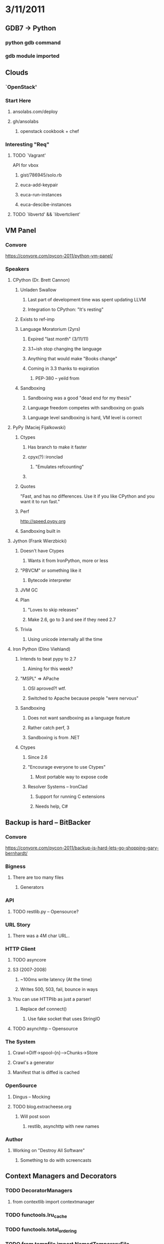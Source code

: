 * 3/11/2011
** GDB7 -> Python
*** python gdb command
*** gdb module imported

** Clouds
*** `OpenStack'
*** Start Here
**** ansolabs.com/deploy
**** gh/ansolabs
***** openstack cookbook + chef
*** Interesting "Req"
**** TODO `Vagrant'
     API for vbox
***** gist/786945/solo.rb
***** euca-add-keypair
***** euca-run-instances
***** euca-descibe-instances
**** TODO `libvertd' && `libvertclient'

** VM Panel
*** Convore
    https://convore.com/pycon-2011/python-vm-panel/
*** Speakers
**** CPython (Dr. Brett Cannon)
***** Unladen Swallow
****** Last part of development time was spent updating LLVM
****** Integration to CPython: "It's resting"
***** Exists to ref-imp
***** Language Moratorium (2yrs)
****** Expired "last month" (3/11/11)
****** 3.1~ish stop changing the language
****** Anything that would make "Books change"
****** Coming in 3.3 thanks to expiration
******* PEP-380 -- yeild from
***** Sandboxing
****** Sandboxing was a good "dead end for my thesis"
****** Language freedom competes with sandboxing on goals
****** Language level sandboxing is hard, VM level is correct
**** PyPy (Maciej Fijalkowski)
***** Ctypes
****** Has branch to make it faster
****** cpyx(?)::ironclad
******* "Emulates refcounting"
****** 
***** Quotes
      "Fast, and has no differences. Use it if you like CPython and you want it to run fast."
***** Perf
      http://speed.pypy.org
***** Sandboxing built in
**** Jython (Frank Wierzbicki)
***** Doesn't have Ctypes
****** Wants it from IronPython, more or less
***** "PBVCM" or something like it
****** Bytecode interpreter
***** JVM GC
***** Plan
****** "Loves to skip releases"
****** Make 2.6, go to 3 and see if they need 2.7
***** Trivia
****** Using unicode internally all the time
**** Iron Python (Dino Viehland)
***** Intends to beat pypy to 2.7
****** Aiming for this week?
***** "MSPL" => APache
****** OSI aproved?! wtf.
****** Switched to Apache because people "were nervous"
***** Sandboxing
****** Does not want sandboxing as a language feature
****** Rather catch perf, 3
****** Sandboxing is from .NET
***** Ctypes
****** Since 2.6
****** "Encourage everyone to use Ctypes"
******* Most portable way to expose code
****** Resolver Systems -- IronClad
******* Support for running C extensions
******* Needs help, C#

** Backup is hard -- BitBacker
*** Convore
    [[https://convore.com/pycon-2011/backup-is-hard-lets-go-shopping-gary-bernhardt/]]
*** Bigness
**** There are too many files
***** Generators
*** API
**** TODO restlib.py -- Opensource?
*** URL Story
**** There was a 4M char URL..
*** HTTP Client
**** TODO asyncore
**** S3 (2007-2008)
***** ~100ms write latency (At the time)
***** Writes 500, 503, fail, bounce in ways
**** You can use HTTPlib as just a parser!
***** Replace def connect()
****** Use fake socket that uses StringIO
**** TODO asynchttp -- Opensource
*** The System
**** Crawl->Diff->spool--{n}-->Chunks->Store
**** Crawl's a generator
**** Manifest that is diffed is cached
*** OpenSource
**** Dingus -- Mocking
**** TODO blog.extracheese.org
***** Will post soon
****** restlib, asynchttp with new names
*** Author
**** Working on "Destroy All Software"
***** Something to do with screencasts
** Context Managers and Decorators
*** TODO DecoratorManagers
**** from contextlib import contextmanager
*** TODO functools.lru_cache
*** TODO functools.total_ordering
*** TODO from tempfile import NamedTemporaryFile
**** with NamedTemporaryFile('w+') as tmp: #etc

** Ian Bicking's brain -- PIP/Virtualenv
*** site-packages
**** On boot "site.py" is loaded to find site-packages
***** site.py is in the stdlib
***** sys.prefix and sys.exec_prefix
*** --I MISSED THINGS-- :(
***** Explanation of hand-rolling venv
***** Fails (But works in that regard) because of missing site-pacages
*** virtualenv
**** Code can detect presense of venv
***** Check for sys.real_prefix
**** Bootstrap (site.py) requires stdlib
***** os, etc
***** Linked to bootstrap
**** venv forks site.py
**** Alts
***** --missed one--
***** rvirtualenv
***** PYTHONHOME
***** pythonv
****** "Might be like virtualenv in python itself"
*** PIP
**** "Ugliest. Hack. Ever. (Sorry, Ian)"
**** Does: import, pick setup file, execfile
***** :(
***** But hey, it works.
**** Always uses setuptools
**** TODO --record
***** Record everything that's getting installed.
**** Using PIP as an API
***** RequirementSet object
***** InstallRequirement object
***** reqset.add_requirement(IR)
***** finder = PackageFinder(...)
***** reqset.
****** pepare_files
****** install
****** cleanup_SOMETHNIG
** Extreme Network Programming
*** TODO sigslot
**** observer
*** multicast on if with no route to sender drops packet
*** Multicast reliablity
**** RFC
***** 5740 -- NORM
***** 5053
*** SOL_PACKET not defined in python sockets module
*** tuntap
**** tun -> IP only
**** top -> has ethernet
*** TODO dpkt
**** str(pkt) -> packet buffer
**** Fragmented packets are decoded wrong
*** Bridging
**** Problems
***** ETH_P_ALL will see it's own packets
***** loops
**** Solution
***** packet type of sockaddr_ll
*** Fault/Distrupt tolerant
**** Open Source Impl
     [[dtn.sf.net]]
**** RFC 4838
**** Can networks work with uptime < 5% (e.g. space)
***** Would web services work between earth and saturn with 100% uptime?
****** No.
******* Interactive, syn/ack fail
****** LS limit
**** TODO Bundle Protocol
**** Store-and-forward
**** Endpoints are URIs
***** No IP
***** No DNS
***** dtn://mode.hierarchy.dtn/path/to/service
**** Peronal note
***** This smells a little bit like 0mq's ideas of abstractions for sockets
** Rev. Healy
*** Awesome.
* 3/12/2011
** Python high performance computing
*** Portabilty important
**** Hardware changes fast, frequently
*** Languages used
**** C/C++, Fortran, Python
**** Sometimes, someone tries to run lisp
*** Quote
    "People are doing high performance computing with Python... how do we stop them?" -Senior Perfromance Engineer

*** Easy to Optimize
**** Easy to embed critical sections
**** Only spend time on speed if really needed
*** 2 BlueGene /P Systems
**** Surveyor
***** 1024 nodes
***** 4096 cores
**** Intrepid
***** 40960 nodes
***** 163840 cores
**** Justification
***** Common computers will fail at a rate of something like 1/45seconds
**** Arch
***** Chip
****** PPC, like the wii but with more FPU
******* Node card
******** 32 chips, 4x4x2
******** Rack
********* 32 node cards
*** Viz systems
**** OS: SLES 10 SP 2
**** 80TB -> Disk
***** In Minutes.
**** 7PB filled in a few days
*** Parallelism
**** GPU
***** PyOpenCL
****** Slower than CUDA, more abstraction
***** PyCUDA
**** MPI
***** Preferred at LCF
***** MPI standardized for years.
***** TODO mpi4py
****** Instead of passing around C datatypes pass around python objects
****** Uses pickling, overhead
****** Continous C buffers go at wire speed
*** Gpaw (Project)
**** DFT (Would take three weeks to explain what the hell that is)
**** Nature, Chemistry, etc
     Real, published science is being done.

*** Downsides
**** Difficult on weird OSes
**** Polling
**** Thread management
**** Dynamic loading
***** Not pleasant at scale
**** Paralellel filesystems
***** don't like metadata traffic
***** don't like small files
**** 1h 45m boot for hello world on large cluster.
**** Python hacked to read files at one place, and MPI broadcasts them to the cluster
*** Live demo of pi computation on Intrepid
**** 40960 cores in use + MPI
**** [[http://status.alcf.anl.gov]]
** Writing Great Documentation
*** Documentation Culture
*** Concepts apply wider than OSS
*** Why people read docs?
    Everyone
**** New users need docs
**** Education
***** New and existing users need to learn
**** Support
***** Experienced users
****** e.g.
       Leave a note for things you may need to lookup, even yourself
**** Troubleshooting
***** Annoyed users
**** Internals
***** Fellow developers
****** Contribution guides!
       How do I contribute to a project?
******* "How do I contribute to company X?"
        Good for internal, private codes, too.
**** Refference
***** "Does anyone here know strf formatting?"
**** Documentation is communication
***** Silent users
****** No IRC, No lists, no Reddit
****** They will only read your docs
****** Have same things in the docs that you would tell peole on IRC
**** Great documentation has to serve multiple conflicting masters
***** "Pitch your communication to the people talking to you"
***** "You have to document things multiple times"
*** Who should write docs?
    Developers
**** Great documentation is written by great developers
***** Channel excitement into prose
**** Anyone.
***** But...
****** "A great way for new contributors to get started with our project is to contribute documentation"
******* New users don't know how your code works yet!
****** 1) Wiki -> 2) ? -> 3) GREAT DOCS!
******* This does not work.
******* Chef does it. It's
**** Perfection is not possible.
***** Just because you have little or crap now, doesn't mean it won't improve
****** Don't let it stop contribution.
**** "Documentation driven development" (Another talk here)
***** Write docs first.
***** See TDD
*** What should be documented?
**** Tutorials
     "Don't use tutorials as a loss leader to sell books"
***** "Show off how the project feels"
***** quick
****** Something you can win at in 30 minutes
******* 30 minutes is important.
******* Developer will trust you in 30 minutes
******* Getting someone to a positive experience is important
***** Easy
****** Help users feel epic win
***** Not too easy
****** Don't sugar-coat the truth
****** Should weed out people that shouldn't use the project
******* Your intented audience should be able to complete it
**** Topic guides
***** !Tutorials
****** Don't hold hands, not copy pasta
***** Conceptual
****** Foster understanding not parroting
***** Comprehensive
****** Explain in detail
       This is not the time to gloss over things
***** Tell me the "Why" of the topic
**** Refference
***** Complete
      "Docs or it didn't happen"
***** Telling people to read the source is not an option
***** Auto-generated reference is almost worth it
***** No substitute for documentation written by people
****** Don't try to make software write in english
**** Troubleshooting
***** Answers to question asked in anger
***** FAQ are good with the Qs are actually FA'd
***** "the one I forgot about" "the one everyone forgets about"
*** Documentation is fractal
**** Each part of the docs has subsections that are recursive in this process
**** TODO Get the slides, has good table
*** Which tools should we use?
**** Tools [almost] don't matter
***** For the most part
      "Tools don't matter, but there are good ones, so use them"
***** Suggestions
****** Sphinx
******* ReadtheDocs
****** Literal programming
******* Good for generating guides
**** Tool suggestion for end-user docs (Screenshots?)
***** Sphinx
***** Screencasts
****** Good for UI
****** Personal: I still fucking hate them.
*** Design Justification
**** Helps internalize the design to users
*** Is it right to not document things that you intend to change?
**** No.
     Every public API has documentation != Every private API has no documentation
**** Balance between "Documented means public" and "Stop doing that, you'll put an eye out"
** Api design antipatterns
   [[http://www.aleax.it/pycin11_adap.pdf]]
*** Worst
**** Accept SQL directly from users
     "Exposes you to the Bobby Tables problem"
**** Not having an API
**** Not having a design
***** API that "Just happened"
*** Too many APIs is also not good
**** Zero is wrong, Three is too many, four is right out
**** One, maybe two is the "sweet spot"
**** No one ever fully transitions to "the new API"
**** Root cause:
***** Transition from "not-really-designed" API
**** Cause 2.0:
***** Lack/Fear of commitment
**** No benefit to the user
**** Can do A in one, B in another, but not A and B together in either
**** No silver bullets for API visioning
*** Too "extreme"
**** Lack of balance of concerns
**** Don't force your implementation language on your API
***** Don't expose language-specific data
***** NO FUCKING PICKLES
****** God, I fucking hate pickles.
***** REST
****** In other cases, still REST. >:[
*** Undocumented APIs are as good as nonexistant
**** Docs need examples
***** Examples should be tested
**** Keep docs updated
***** Wrong docs are worse than no docs
*** Most SO questions are about lacking APIs
**** Screen scraping, etc
*** Users want APIs
**** If you don't have an API users will try to scrape your UI
**** Causes extra load if programs have to pretend to be people
**** Minor tweaks break other peoples systems
**** Gives your competitors a nice entry
*** Even crappy API is better than no API
*** If you're unwilling to API
**** Follow the Path of least resistance
     Don't reinvent a square wheel
***** Web
****** REST/JSON
***** Windows
****** COM
***** Mac
****** Applescript
*** APIs are the exception to the "Don't design up-front" rule
*** Accidental API
**** Bad because:
***** You're exposing internal implementation issues
***** Hard to change underlying impl. without borking API
****** You either won't change it or break clients
****** Or start growing many APIs
****** UIs are mostly used by humans
******* They are far more flexible.
**** Instead do:
***** Think about the API
****** "If I were an outside programmer..."
****** Don't just think it, implement it in your tools/scripts/aux
****** Think of multiple alternative implementations of your system
******* The common parts are what should be in the API
******* The differences are accidents.
**** No design, just showed up
**** "Wait! We already have an API!"
***** Whatever your UI uses
***** Sometimes the DB itself
*** Why do so much work?
**** Thinking so much about your API gives insight into your system
***** Leads to better architecture
***** More modular systems
**** Helps you properly divvy up the system
***** Small as possible "in the core"
***** As much as can be "outside"
*** Layering APIs
**** One lowest level
***** Expose logical parts, not implementation
***** Can be unfriendly as long as it's complete and fast
**** _ALL_ Higher layers of API are implemented on lower levels of the API stack
*** "Let's do both" problem
**** Design is choice
**** More often org problems, not personal problem
**** e.g.
***** Win32 CreateFile(.............) vs Unix open(path, flags, mode)
***** gmpy
****** Methods on instances vs unified method?
******* FUCKIN' BOTH!
******* No. Don't.
*** Perfection is a bad excuse for not trying.
**** You won't "get it right the first time"
**** Iterate
*** Inconsistency
**** Arg ordering
**** under_scoreCamelCase
**** Mismatched verbs
***** Remove/Delete/Erase
***** Plurality
**** Accronyms
***** Don't upcase acronyms in names! HttpSendQuery vs HTTPSendQuery
**** Why?
***** Things change over time.
***** Different people conceptualize differently
**** Instead:
***** "data dictionary"
****** Map words to concepts concretely
****** New concepts get added first, then implemented
***** Saves decision overhead
*** Debugging
    You and users will make mistakes
**** Error message of "an error occured"
*** Performance issues
**** Excessive "round trips"
**** Improper support threading/distribution
**** No async support
**** Too-picky about timing
** Exhibition of Atrocity
*** Hungarian notation
*** PEP8
**** Lining things up is hilarious
*** Lots of lambdas
**** Encourages short variables
**** Making it harder
*** getters and setters that do nothing
*** Data Transfer Objects
*** God modules are a smell.
**** Refactor.
*** Global state
*** Diaper pattern
**** Bare excepts
*** TODO
**** [[ASIN.cc/~11GQo]] -- Clean code
**** snake-guice
**** mock
** Advanced Networking with 0MQ
*** 0mq explodes if you knock :(
*** TODO grace
**** C++
** Handling ridiculous amounts of data with probabilistic data structures
*** Open Research Computation
*** $10K/200G to generate sequence
**** x1000 sequencers
**** nonlinear scale
*** TODO 'de Bruin graph approach to assembly'
** Through the side channel
*** 

